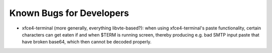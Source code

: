 
Known Bugs for Developers
=========================

* xfce4-terminal (more generally, everything libvte-based?): when using
  xfce4-terminal's paste functionality, certain characters can get eaten if and
  when $TERM is running screen, thereby producing e.g. bad SMTP input paste
  that have broken base64, which then cannot be decoded properly.
